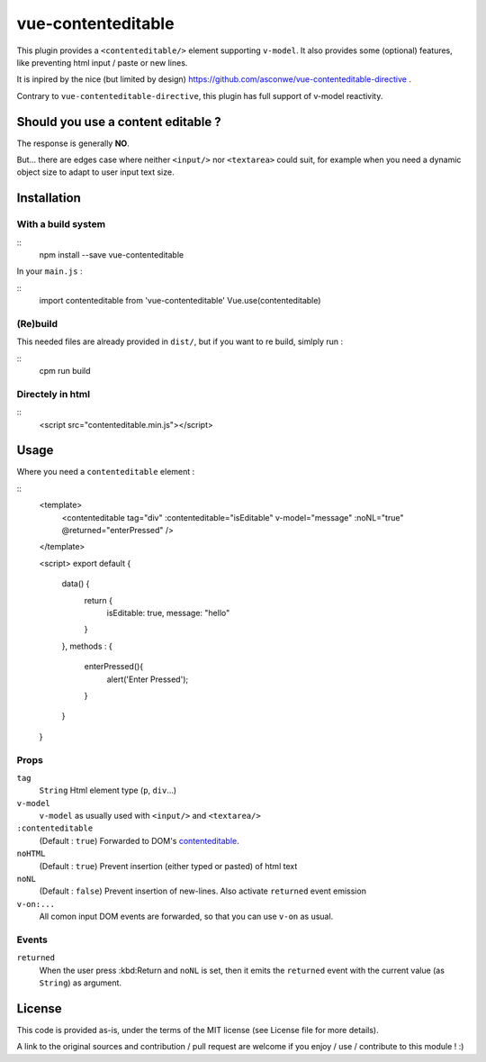 vue-contenteditable
===================

This plugin provides a ``<contenteditable/>`` element supporting ``v-model``. It also provides some (optional) features, like preventing html input / paste or new lines.

It is inpired by the nice (but limited by design) https://github.com/asconwe/vue-contenteditable-directive .

Contrary to ``vue-contenteditable-directive``, this plugin has full support of v-model reactivity.

Should you use a content editable ?
-----------------------------------

The response is generally **NO**.

But... there are edges case where neither ``<input/>`` nor ``<textarea>`` could suit, for example when you need a dynamic object size to adapt to user input text size.

Installation
------------

With a build system
```````````````````

::
    npm install --save vue-contenteditable

In your ``main.js`` :

::
    import contenteditable from 'vue-contenteditable'
    Vue.use(contenteditable)

(Re)build
`````````

This needed files are already provided in ``dist/``, but if you want to re build, simlply run :

::
    cpm run build

Directely in html
`````````````````

::
	 <script src="contenteditable.min.js"></script>

Usage
-----

Where you need a ``contenteditable`` element :

::
    <template>
      <contenteditable tag="div" :contenteditable="isEditable" v-model="message" :noNL="true" @returned="enterPressed" />
    </template>
     
    <script>
    export default {
      data() {
        return {
          isEditable: true,
          message: "hello"
        }
      },
      methods : {
        enterPressed(){
          alert('Enter Pressed');
        }
      }
    }

Props
`````

``tag``
  ``String``
  Html element type (``p``, ``div``...)

``v-model``
  ``v-model`` as usually used with ``<input/>`` and ``<textarea/>``

``:contenteditable``
  (Default : ``true``)
  Forwarded to DOM's `contenteditable <https://developer.mozilla.org/en-US/docs/Web/API/HTMLElement/contentEditable>`_.

``noHTML``
  (Default : ``true``)
  Prevent insertion (either typed or pasted) of html text

``noNL``
  (Default : ``false``)
  Prevent insertion of new-lines. Also activate ``returned`` event emission

``v-on:...``
  All comon input DOM events are forwarded, so that you can use ``v-on`` as usual.

Events
``````

``returned``
  When the user press :kbd:Return and ``noNL`` is set, then it emits the ``returned`` event with the current value (as ``String``) as argument.

License
-------

This code is provided as-is, under the terms of the MIT license (see License file for more details).

A link to the original sources and contribution / pull request are welcome if you enjoy / use / contribute to this module ! :)



